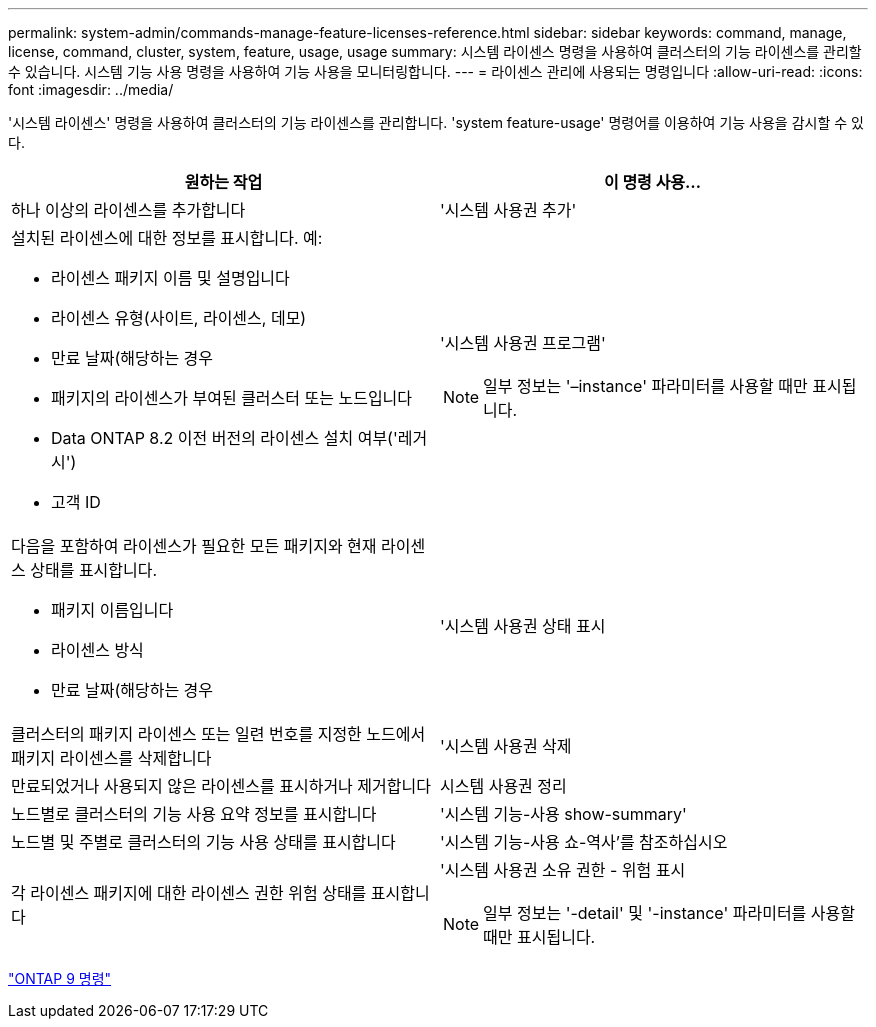 ---
permalink: system-admin/commands-manage-feature-licenses-reference.html 
sidebar: sidebar 
keywords: command, manage, license, command, cluster, system, feature, usage, usage 
summary: 시스템 라이센스 명령을 사용하여 클러스터의 기능 라이센스를 관리할 수 있습니다. 시스템 기능 사용 명령을 사용하여 기능 사용을 모니터링합니다. 
---
= 라이센스 관리에 사용되는 명령입니다
:allow-uri-read: 
:icons: font
:imagesdir: ../media/


[role="lead"]
'시스템 라이센스' 명령을 사용하여 클러스터의 기능 라이센스를 관리합니다. 'system feature-usage' 명령어를 이용하여 기능 사용을 감시할 수 있다.

|===
| 원하는 작업 | 이 명령 사용... 


 a| 
하나 이상의 라이센스를 추가합니다
 a| 
'시스템 사용권 추가'



 a| 
설치된 라이센스에 대한 정보를 표시합니다. 예:

* 라이센스 패키지 이름 및 설명입니다
* 라이센스 유형(사이트, 라이센스, 데모)
* 만료 날짜(해당하는 경우
* 패키지의 라이센스가 부여된 클러스터 또는 노드입니다
* Data ONTAP 8.2 이전 버전의 라이센스 설치 여부('레거시')
* 고객 ID

 a| 
'시스템 사용권 프로그램'

[NOTE]
====
일부 정보는 '–instance' 파라미터를 사용할 때만 표시됩니다.

====


 a| 
다음을 포함하여 라이센스가 필요한 모든 패키지와 현재 라이센스 상태를 표시합니다.

* 패키지 이름입니다
* 라이센스 방식
* 만료 날짜(해당하는 경우

 a| 
'시스템 사용권 상태 표시



 a| 
클러스터의 패키지 라이센스 또는 일련 번호를 지정한 노드에서 패키지 라이센스를 삭제합니다
 a| 
'시스템 사용권 삭제



 a| 
만료되었거나 사용되지 않은 라이센스를 표시하거나 제거합니다
 a| 
시스템 사용권 정리



 a| 
노드별로 클러스터의 기능 사용 요약 정보를 표시합니다
 a| 
'시스템 기능-사용 show-summary'



 a| 
노드별 및 주별로 클러스터의 기능 사용 상태를 표시합니다
 a| 
'시스템 기능-사용 쇼-역사'를 참조하십시오



 a| 
각 라이센스 패키지에 대한 라이센스 권한 위험 상태를 표시합니다
 a| 
'시스템 사용권 소유 권한 - 위험 표시

[NOTE]
====
일부 정보는 '-detail' 및 '-instance' 파라미터를 사용할 때만 표시됩니다.

====
|===
http://docs.netapp.com/ontap-9/topic/com.netapp.doc.dot-cm-cmpr/GUID-5CB10C70-AC11-41C0-8C16-B4D0DF916E9B.html["ONTAP 9 명령"^]
